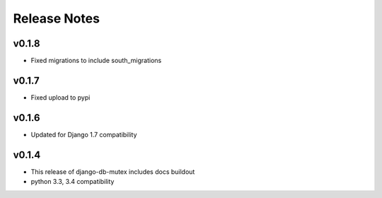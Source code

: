 Release Notes
=============

v0.1.8
------
* Fixed migrations to include south_migrations

v0.1.7
------

* Fixed upload to pypi

v0.1.6
------

* Updated for Django 1.7 compatibility

v0.1.4
------

* This release of django-db-mutex includes docs buildout
* python 3.3, 3.4 compatibility
